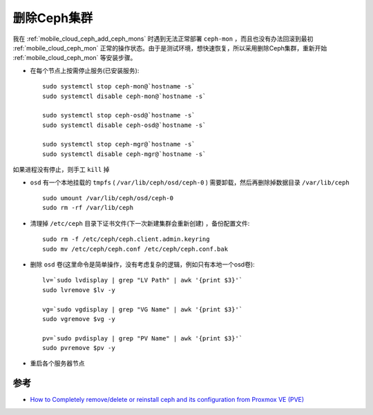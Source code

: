 .. _remove_ceph:

================
删除Ceph集群
================

我在 :ref:`mobile_cloud_ceph_add_ceph_mons` 时遇到无法正常部署 ``ceph-mon`` ，而且也没有办法回滚到最初 :ref:`mobile_cloud_ceph_mon` 正常的操作状态。由于是测试环境，想快速恢复，所以采用删除Ceph集群，重新开始 :ref:`mobile_cloud_ceph_mon` 等安装步骤。

- 在每个节点上按需停止服务(已安装服务)::

   sudo systemctl stop ceph-mon@`hostname -s`
   sudo systemctl disable ceph-mon@`hostname -s`

   sudo systemctl stop ceph-osd@`hostname -s`
   sudo systemctl disable ceph-osd@`hostname -s`

   sudo systemctl stop ceph-mgr@`hostname -s`
   sudo systemctl disable ceph-mgr@`hostname -s`

如果进程没有停止，则手工 ``kill`` 掉

- ``osd`` 有一个本地挂载的 ``tmpfs`` ( ``/var/lib/ceph/osd/ceph-0`` ) 需要卸载，然后再删除掉数据目录 ``/var/lib/ceph`` ::

   sudo umount /var/lib/ceph/osd/ceph-0
   sudo rm -rf /var/lib/ceph

- 清理掉 ``/etc/ceph`` 目录下证书文件(下一次新建集群会重新创建) ，备份配置文件::

   sudo rm -f /etc/ceph/ceph.client.admin.keyring
   sudo mv /etc/ceph/ceph.conf /etc/ceph/ceph.conf.bak

- 删除 ``osd`` 卷(这里命令是简单操作，没有考虑复杂的逻辑，例如只有本地一个osd卷)::

   lv=`sudo lvdisplay | grep "LV Path" | awk '{print $3}'`
   sudo lvremove $lv -y

   vg=`sudo vgdisplay | grep "VG Name" | awk '{print $3}'`
   sudo vgremove $vg -y

   pv=`sudo pvdisplay | grep "PV Name" | awk '{print $3}'`
   sudo pvremove $pv -y

- 重启各个服务器节点

参考
======

- `How to Completely remove/delete or reinstall ceph and its configuration from Proxmox VE (PVE) <https://dannyda.com/2021/04/10/how-to-completely-remove-delete-or-reinstall-ceph-and-its-configuration-from-proxmox-ve-pve/>`_
